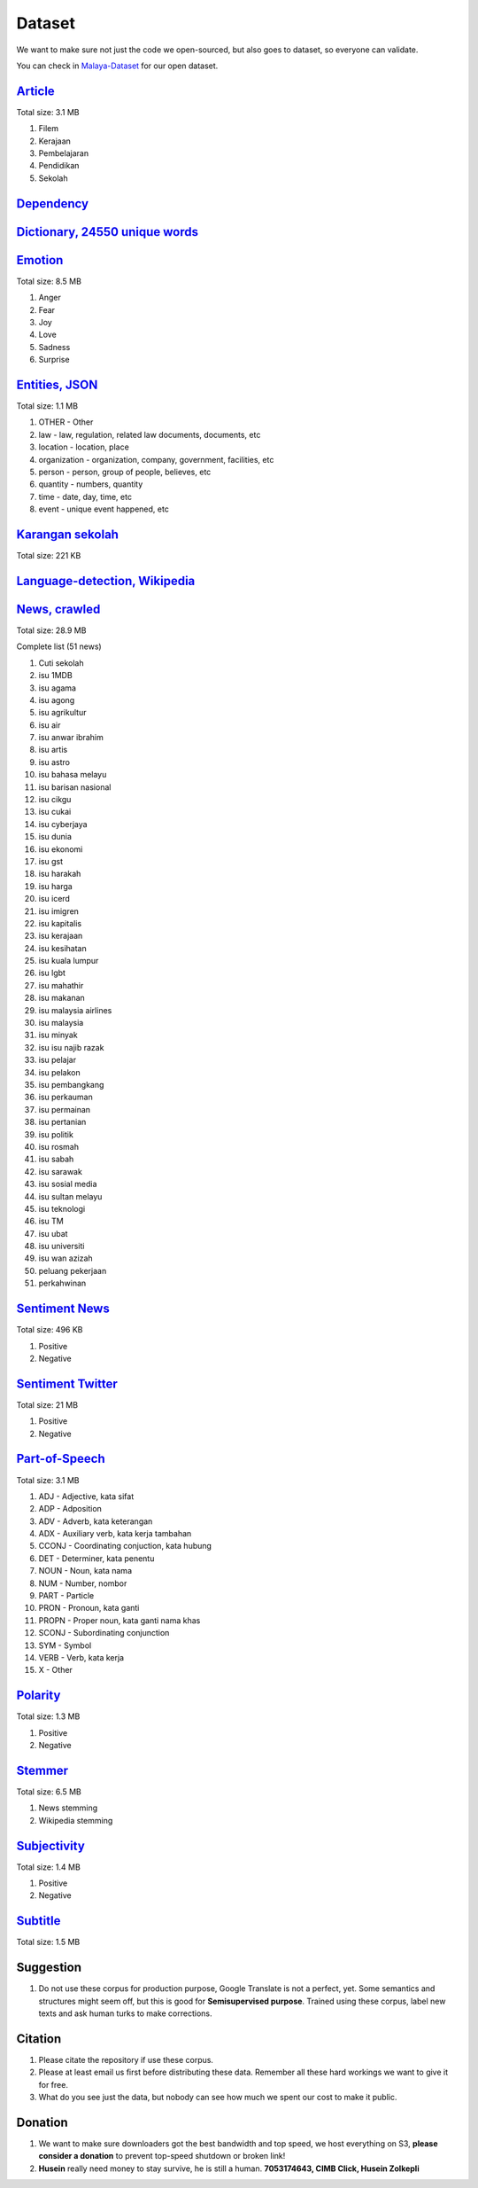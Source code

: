 Dataset
=======

We want to make sure not just the code we open-sourced, but also goes to
dataset, so everyone can validate.

You can check in
`Malaya-Dataset <https://github.com/huseinzol05/Malaya-Dataset>`__ for
our open dataset.

`Article <https://github.com/huseinzol05/Malaya-Dataset/blob/master/articles>`__
--------------------------------------------------------------------------------

Total size: 3.1 MB

1. Filem
2. Kerajaan
3. Pembelajaran
4. Pendidikan
5. Sekolah

`Dependency <https://github.com/huseinzol05/Malaya-Dataset/blob/master/dependency>`__
-------------------------------------------------------------------------------------

`Dictionary, 24550 unique words <https://github.com/huseinzol05/Malaya-Dataset/blob/master/dictionary>`__
---------------------------------------------------------------------------------------------------------

`Emotion <https://github.com/huseinzol05/Malaya-Dataset/blob/master/emotion>`__
-------------------------------------------------------------------------------

Total size: 8.5 MB

1. Anger
2. Fear
3. Joy
4. Love
5. Sadness
6. Surprise

`Entities, JSON <https://github.com/huseinzol05/Malaya-Dataset/blob/master/entities>`__
---------------------------------------------------------------------------------------

Total size: 1.1 MB

1. OTHER - Other
2. law - law, regulation, related law documents, documents, etc
3. location - location, place
4. organization - organization, company, government, facilities, etc
5. person - person, group of people, believes, etc
6. quantity - numbers, quantity
7. time - date, day, time, etc
8. event - unique event happened, etc

`Karangan sekolah <https://github.com/huseinzol05/Malaya-Dataset/blob/master/karangan-sekolah>`__
-------------------------------------------------------------------------------------------------

Total size: 221 KB

`Language-detection, Wikipedia <https://github.com/huseinzol05/Malaya-Dataset/blob/master/language-detection>`__
----------------------------------------------------------------------------------------------------------------

`News, crawled <https://github.com/huseinzol05/Malaya-Dataset/blob/master/news>`__
----------------------------------------------------------------------------------

Total size: 28.9 MB

.. raw:: html

   <details>

Complete list (51 news)

1.  Cuti sekolah
2.  isu 1MDB
3.  isu agama
4.  isu agong
5.  isu agrikultur
6.  isu air
7.  isu anwar ibrahim
8.  isu artis
9.  isu astro
10. isu bahasa melayu
11. isu barisan nasional
12. isu cikgu
13. isu cukai
14. isu cyberjaya
15. isu dunia
16. isu ekonomi
17. isu gst
18. isu harakah
19. isu harga
20. isu icerd
21. isu imigren
22. isu kapitalis
23. isu kerajaan
24. isu kesihatan
25. isu kuala lumpur
26. isu lgbt
27. isu mahathir
28. isu makanan
29. isu malaysia airlines
30. isu malaysia
31. isu minyak
32. isu isu najib razak
33. isu pelajar
34. isu pelakon
35. isu pembangkang
36. isu perkauman
37. isu permainan
38. isu pertanian
39. isu politik
40. isu rosmah
41. isu sabah
42. isu sarawak
43. isu sosial media
44. isu sultan melayu
45. isu teknologi
46. isu TM
47. isu ubat
48. isu universiti
49. isu wan azizah
50. peluang pekerjaan
51. perkahwinan

.. raw:: html

   </details>

`Sentiment News <https://github.com/huseinzol05/Malaya-Dataset/blob/master/news-sentiment>`__
---------------------------------------------------------------------------------------------

Total size: 496 KB

1. Positive
2. Negative

`Sentiment Twitter <https://github.com/huseinzol05/Malaya-Dataset/blob/master/twitter-sentiment>`__
---------------------------------------------------------------------------------------------------

Total size: 21 MB

1. Positive
2. Negative

`Part-of-Speech <https://github.com/huseinzol05/Malaya-Dataset/blob/master/part-of-speech>`__
---------------------------------------------------------------------------------------------

Total size: 3.1 MB

1.  ADJ - Adjective, kata sifat
2.  ADP - Adposition
3.  ADV - Adverb, kata keterangan
4.  ADX - Auxiliary verb, kata kerja tambahan
5.  CCONJ - Coordinating conjuction, kata hubung
6.  DET - Determiner, kata penentu
7.  NOUN - Noun, kata nama
8.  NUM - Number, nombor
9.  PART - Particle
10. PRON - Pronoun, kata ganti
11. PROPN - Proper noun, kata ganti nama khas
12. SCONJ - Subordinating conjunction
13. SYM - Symbol
14. VERB - Verb, kata kerja
15. X - Other

`Polarity <https://github.com/huseinzol05/Malaya-Dataset/blob/master/polarity>`__
---------------------------------------------------------------------------------

Total size: 1.3 MB

1. Positive
2. Negative

`Stemmer <https://github.com/huseinzol05/Malaya-Dataset/blob/master/stemmer>`__
-------------------------------------------------------------------------------

Total size: 6.5 MB

1. News stemming
2. Wikipedia stemming

`Subjectivity <https://github.com/huseinzol05/Malaya-Dataset/blob/master/subjectivity>`__
-----------------------------------------------------------------------------------------

Total size: 1.4 MB

1. Positive
2. Negative

`Subtitle <https://github.com/huseinzol05/Malaya-Dataset/blob/master/subtitle>`__
---------------------------------------------------------------------------------

Total size: 1.5 MB

Suggestion
----------

1. Do not use these corpus for production purpose, Google Translate is
   not a perfect, yet. Some semantics and structures might seem off, but
   this is good for **Semisupervised purpose**. Trained using these
   corpus, label new texts and ask human turks to make corrections.

Citation
--------

1. Please citate the repository if use these corpus.
2. Please at least email us first before distributing these data.
   Remember all these hard workings we want to give it for free.
3. What do you see just the data, but nobody can see how much we spent
   our cost to make it public.

Donation
--------

1. We want to make sure downloaders got the best bandwidth and top
   speed, we host everything on S3, **please consider a donation** to
   prevent top-speed shutdown or broken link!
2. **Husein** really need money to stay survive, he is still a human.
   **7053174643, CIMB Click, Husein Zolkepli**
